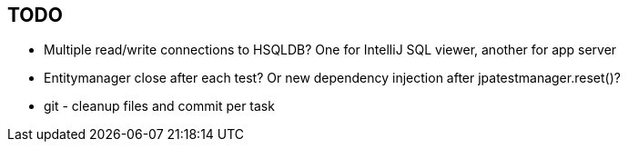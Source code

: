 == TODO ==

* Multiple read/write connections to HSQLDB? One for IntelliJ SQL viewer, another for app server

* Entitymanager close after each test? Or new dependency injection after jpatestmanager.reset()?

* git - cleanup files and commit per task

